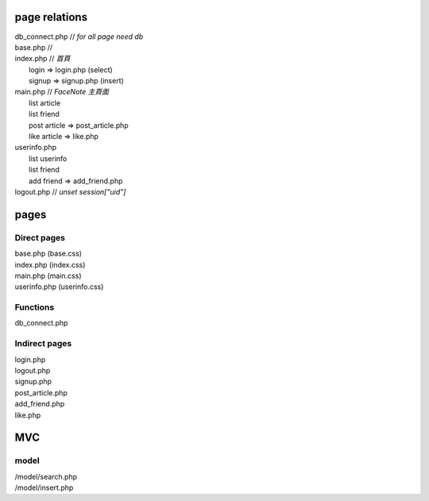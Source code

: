 ==============
page relations
==============
| db_connect.php // *for all page need db*
| base.php // 

| index.php    // *首頁*
|  login => login.php (select)
|  signup => signup.php (insert)
| main.php     // *FaceNote 主頁面*
|  list article
|  list friend
|  post article => post_article.php
|  like article => like.php
| userinfo.php 
|  list userinfo 
|  list friend
|  add friend => add_friend.php
| logout.php   // *unset session["uid"]*

=====
pages
=====
Direct pages
------------
| base.php (base.css)
| index.php (index.css)
| main.php (main.css)
| userinfo.php (userinfo.css)

Functions
---------
| db_connect.php

Indirect pages
--------------
| login.php
| logout.php
| signup.php
| post_article.php
| add_friend.php
| like.php

===
MVC
===
model
-----
| /model/search.php
| /model/insert.php


